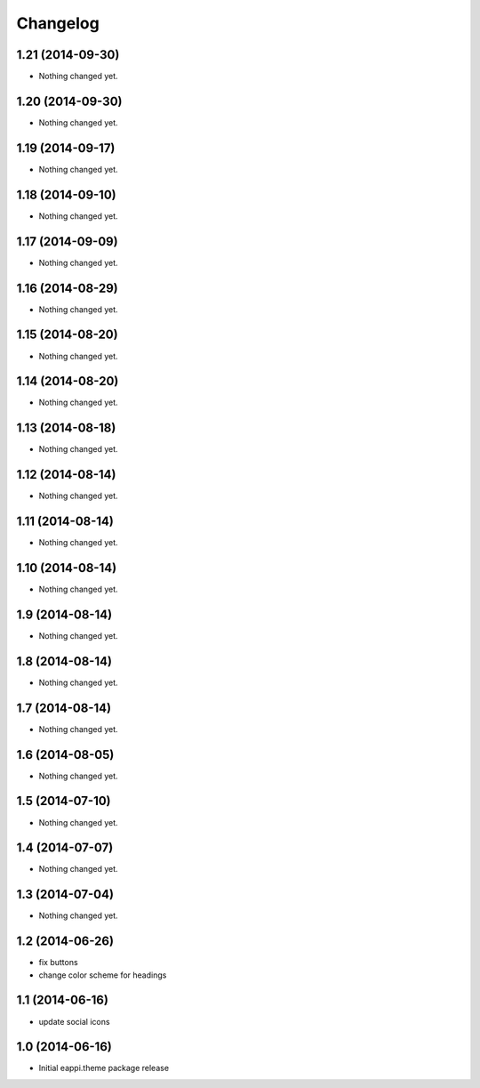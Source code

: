 Changelog
=========

1.21 (2014-09-30)
-----------------

- Nothing changed yet.


1.20 (2014-09-30)
-----------------

- Nothing changed yet.


1.19 (2014-09-17)
-----------------

- Nothing changed yet.


1.18 (2014-09-10)
-----------------

- Nothing changed yet.


1.17 (2014-09-09)
-----------------

- Nothing changed yet.


1.16 (2014-08-29)
-----------------

- Nothing changed yet.


1.15 (2014-08-20)
-----------------

- Nothing changed yet.


1.14 (2014-08-20)
-----------------

- Nothing changed yet.


1.13 (2014-08-18)
-----------------

- Nothing changed yet.


1.12 (2014-08-14)
-----------------

- Nothing changed yet.


1.11 (2014-08-14)
-----------------

- Nothing changed yet.


1.10 (2014-08-14)
-----------------

- Nothing changed yet.


1.9 (2014-08-14)
----------------

- Nothing changed yet.


1.8 (2014-08-14)
----------------

- Nothing changed yet.


1.7 (2014-08-14)
----------------

- Nothing changed yet.


1.6 (2014-08-05)
----------------

- Nothing changed yet.


1.5 (2014-07-10)
----------------

- Nothing changed yet.


1.4 (2014-07-07)
----------------

- Nothing changed yet.


1.3 (2014-07-04)
----------------

- Nothing changed yet.


1.2 (2014-06-26)
----------------

- fix buttons
- change color scheme for headings


1.1 (2014-06-16)
----------------

- update social icons

1.0 (2014-06-16)
----------------
- Initial eappi.theme package release

